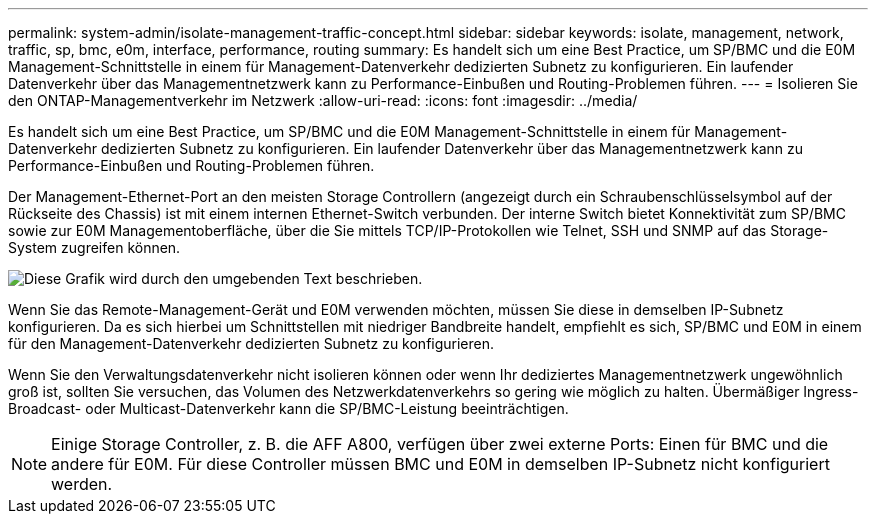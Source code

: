 ---
permalink: system-admin/isolate-management-traffic-concept.html 
sidebar: sidebar 
keywords: isolate, management, network, traffic, sp, bmc, e0m, interface, performance, routing 
summary: Es handelt sich um eine Best Practice, um SP/BMC und die E0M Management-Schnittstelle in einem für Management-Datenverkehr dedizierten Subnetz zu konfigurieren. Ein laufender Datenverkehr über das Managementnetzwerk kann zu Performance-Einbußen und Routing-Problemen führen. 
---
= Isolieren Sie den ONTAP-Managementverkehr im Netzwerk
:allow-uri-read: 
:icons: font
:imagesdir: ../media/


[role="lead"]
Es handelt sich um eine Best Practice, um SP/BMC und die E0M Management-Schnittstelle in einem für Management-Datenverkehr dedizierten Subnetz zu konfigurieren. Ein laufender Datenverkehr über das Managementnetzwerk kann zu Performance-Einbußen und Routing-Problemen führen.

Der Management-Ethernet-Port an den meisten Storage Controllern (angezeigt durch ein Schraubenschlüsselsymbol auf der Rückseite des Chassis) ist mit einem internen Ethernet-Switch verbunden. Der interne Switch bietet Konnektivität zum SP/BMC sowie zur E0M Managementoberfläche, über die Sie mittels TCP/IP-Protokollen wie Telnet, SSH und SNMP auf das Storage-System zugreifen können.

image:prnt_en_drw_e0m.png["Diese Grafik wird durch den umgebenden Text beschrieben."]

Wenn Sie das Remote-Management-Gerät und E0M verwenden möchten, müssen Sie diese in demselben IP-Subnetz konfigurieren. Da es sich hierbei um Schnittstellen mit niedriger Bandbreite handelt, empfiehlt es sich, SP/BMC und E0M in einem für den Management-Datenverkehr dedizierten Subnetz zu konfigurieren.

Wenn Sie den Verwaltungsdatenverkehr nicht isolieren können oder wenn Ihr dediziertes Managementnetzwerk ungewöhnlich groß ist, sollten Sie versuchen, das Volumen des Netzwerkdatenverkehrs so gering wie möglich zu halten. Übermäßiger Ingress-Broadcast- oder Multicast-Datenverkehr kann die SP/BMC-Leistung beeinträchtigen.

[NOTE]
====
Einige Storage Controller, z. B. die AFF A800, verfügen über zwei externe Ports: Einen für BMC und die andere für E0M. Für diese Controller müssen BMC und E0M in demselben IP-Subnetz nicht konfiguriert werden.

====